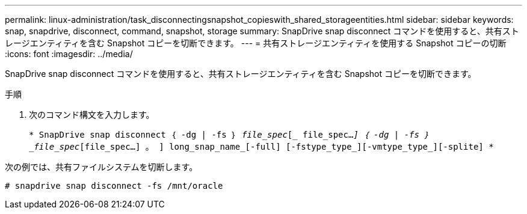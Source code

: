 ---
permalink: linux-administration/task_disconnectingsnapshot_copieswith_shared_storageentities.html 
sidebar: sidebar 
keywords: snap, snapdrive, disconnect, command, snapshot, storage 
summary: SnapDrive snap disconnect コマンドを使用すると、共有ストレージエンティティを含む Snapshot コピーを切断できます。 
---
= 共有ストレージエンティティを使用する Snapshot コピーの切断
:icons: font
:imagesdir: ../media/


[role="lead"]
SnapDrive snap disconnect コマンドを使用すると、共有ストレージエンティティを含む Snapshot コピーを切断できます。

.手順
. 次のコマンド構文を入力します。
+
`* SnapDrive snap disconnect ｛ -dg | -fs ｝ _file_spec_[_ file_spec..._] ｛ -dg | -fs ｝ _file_spec_[file_spec...] 。 ] long_snap_name_[-full] [-fstype_type_][-vmtype_type_][-splite] *`



次の例では、共有ファイルシステムを切断します。

[listing]
----
# snapdrive snap disconnect -fs /mnt/oracle
----